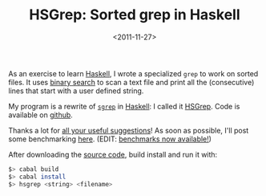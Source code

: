 #+TITLE: HSGrep: Sorted grep in Haskell

#+DATE: <2011-11-27>

As an exercise to learn [[http://haskell.org/haskellwiki/Haskell][Haskell]], I wrote a specialized =grep= to work on sorted files. It uses [[http://en.wikipedia.org/wiki/Binary_search_algorithm][binary search]] to scan a text file and print all the (consecutive) lines that start with a user defined string.

My program is a rewrite of [[http://sourceforge.net/projects/sgrep/][=sgrep=]] in [[http://haskell.org/haskellwiki/Haskell][Haskell]]: I called it [[https://github.com/lbolla/HSGrep][HSGrep]]. Code is available on [[https://github.com/lbolla/HSGrep][github]].

Thanks a lot for [[http://codereview.stackexchange.com/q/6318/8638][all your useful suggestions]]! As soon as possible, I'll post some benchmarking [[./hsgrep-benchmarking][here]]. (EDIT: [[./hsgrep-benchmarking.org][benchmarks now available!]])

After downloading the [[https://github.com/lbolla/HSGrep][source code]], build install and run it with:

#+BEGIN_SRC sh
$> cabal build
$> cabal install
$> hsgrep <string> <filename>
#+END_SRC
